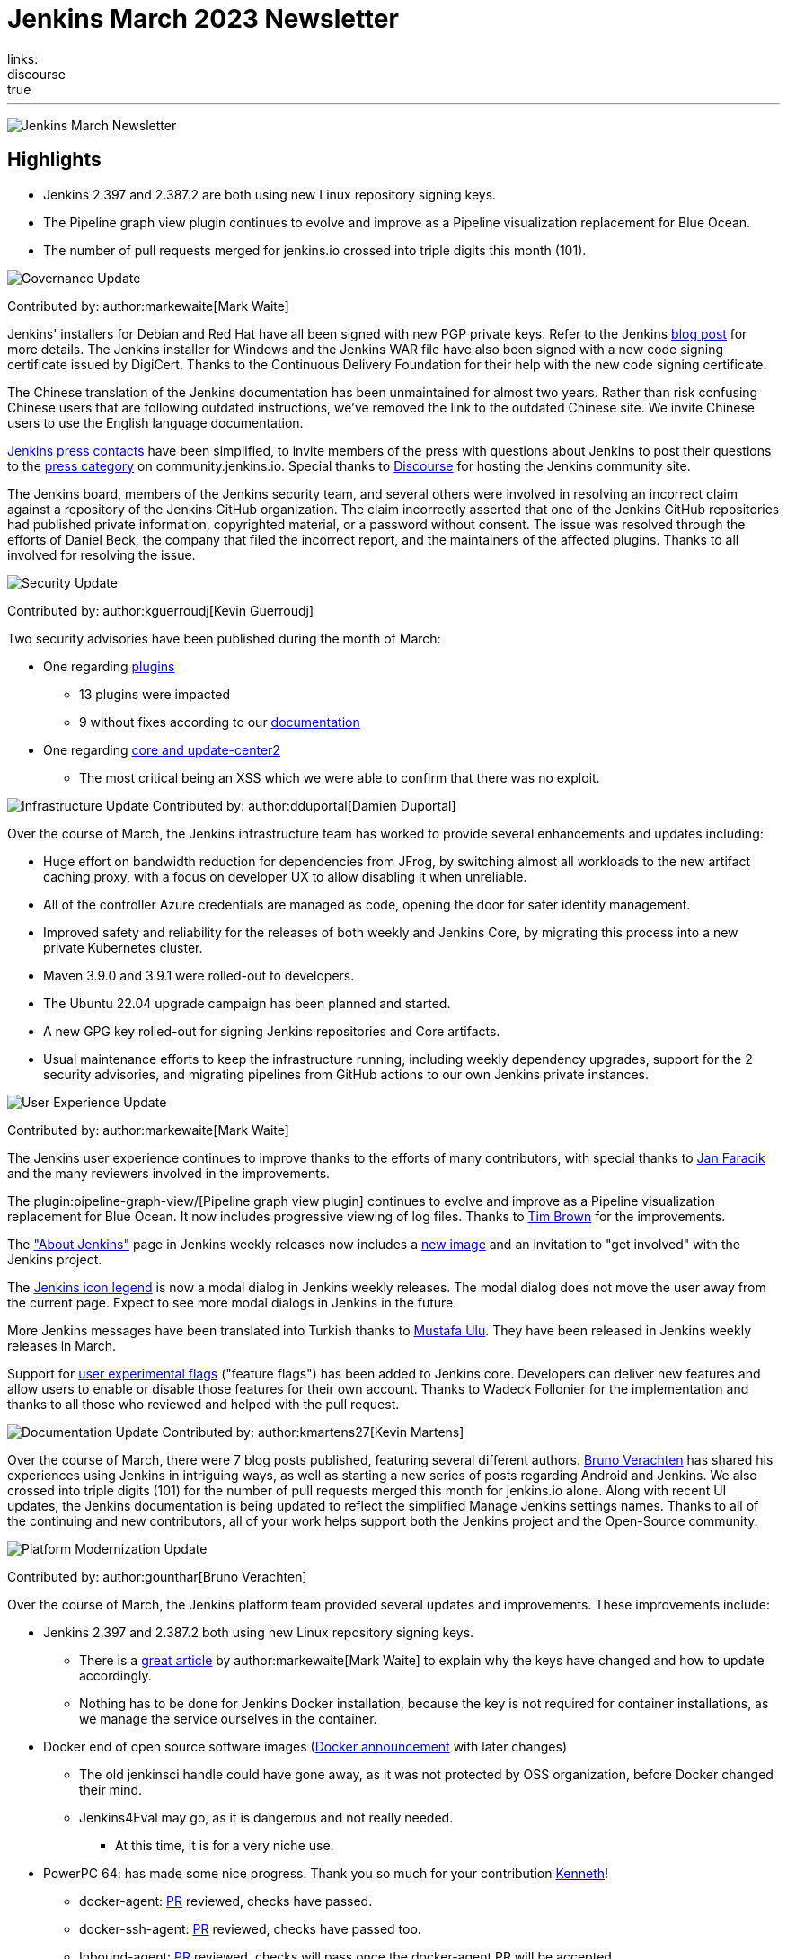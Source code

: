 = Jenkins March 2023 Newsletter
:page-tags: jenkins, newsletter, community
:page-author: alyssat, dduportal, kmartens27 ,markewaite , gounthar, kguerroudj
:page-opengraph: ../../images/post-images/2023/02/07/2023-02-07-jenkins-newsletter/centered-newsletter.png
links:
discourse: true
---

image:/images/images/post-images/2023/02/07/2023-02-07-jenkins-newsletter/centered-newsletter.png[Jenkins March Newsletter]

==  Highlights

* Jenkins 2.397 and 2.387.2 are both using new Linux repository signing keys.
* The Pipeline graph view plugin continues to evolve and improve as a Pipeline visualization replacement for Blue Ocean.
* The number of pull requests merged for jenkins.io crossed into triple digits this month (101).


[[Governance]]
image:/images/images/post-images/2023/01/12/jenkins-newsletter/governance.png[Governance Update]

Contributed by: author:markewaite[Mark Waite]

Jenkins' installers for Debian and Red Hat have all been signed with new PGP private keys.
Refer to the Jenkins link:/blog/2023/03/27/repository-signing-keys-changing/[blog post] for more details.
The Jenkins installer for Windows and the Jenkins WAR file have also been signed with a new code signing certificate issued by DigiCert.
Thanks to the Continuous Delivery Foundation for their help with the new code signing certificate.

The Chinese translation of the Jenkins documentation has been unmaintained for almost two years.
Rather than risk confusing Chinese users that are following outdated instructions, we've removed the link to the outdated Chinese site.
We invite Chinese users to use the English language documentation.

link:/press/[Jenkins press contacts] have been simplified, to invite members of the press with questions about Jenkins to post their questions to the link:https://community.jenkins.io/c/press/24[press category] on community.jenkins.io.
Special thanks to link:https://www.discourse.org/[Discourse] for hosting the Jenkins community site.

The Jenkins board, members of the Jenkins security team, and several others were involved in resolving an incorrect claim against a repository of the Jenkins GitHub organization.
The claim incorrectly asserted that one of the Jenkins GitHub repositories had published private information, copyrighted material, or a password without consent.
The issue was resolved through the efforts of Daniel Beck, the company that filed the incorrect report, and the maintainers of the affected plugins.
Thanks to all involved for resolving the issue.

[[security-fixes]]
image:/images/images/post-images/2023/01/12/jenkins-newsletter/security.png[Security Update]

Contributed by: author:kguerroudj[Kevin Guerroudj]

Two security advisories have been published during the month of March:

* One regarding link:https://www.jenkins.io/security/advisory/2023-03-21/[plugins]
** 13 plugins were impacted
** 9 without fixes according to our link:https://www.jenkins.io/security/plugins/#unresolved[documentation]

* One regarding link:https://www.jenkins.io/security/advisory/2023-03-08/[core and update-center2]
** The most critical being an XSS which we were able to confirm that there was no exploit.

[[infrastructure]]
image:/images/images/post-images/2023/01/12/jenkins-newsletter/infrastructure.png[Infrastructure Update]
Contributed by: author:dduportal[Damien Duportal]

Over the course of March, the Jenkins infrastructure team has worked to provide several enhancements and updates including:

* Huge effort on bandwidth reduction for dependencies from JFrog, by switching almost all workloads to the new artifact caching proxy, with a focus on developer UX to allow disabling it when unreliable.
* All of the controller Azure credentials are managed as code, opening the door for safer identity management.
* Improved safety and reliability for the releases of both weekly and Jenkins Core, by migrating this process into a new private Kubernetes cluster.
* Maven 3.9.0 and 3.9.1 were rolled-out to developers.
* The Ubuntu 22.04 upgrade campaign has been planned and started.
* A new GPG key rolled-out for signing Jenkins repositories and Core artifacts.
* Usual maintenance efforts to keep the infrastructure running, including weekly dependency upgrades, support for the 2 security advisories, and migrating pipelines from GitHub actions to our own Jenkins private instances.

[[modern-ui]]
image:/images/images/post-images/2023/01/12/jenkins-newsletter/ui_ux.png[User Experience Update]

Contributed by: author:markewaite[Mark Waite]

The Jenkins user experience continues to improve thanks to the efforts of many contributors, with special thanks to link:https://github.com/janfaracik[Jan Faracik] and the many reviewers involved in the improvements.

The plugin:pipeline-graph-view/[Pipeline graph view plugin] continues to evolve and improve as a Pipeline visualization replacement for Blue Ocean.
It now includes progressive viewing of log files.
Thanks to link:https://github.com/timbrown5[Tim Brown] for the improvements.

The link:https://weekly.ci.jenkins.io/manage/about/["About Jenkins"] page in Jenkins weekly releases now includes a link:https://user-images.githubusercontent.com/43062514/224480863-9e8e893a-c78a-4511-98c3-b672bedef80a.png[new image] and an invitation to "get involved" with the Jenkins project.

The link:https://github.com/jenkinsci/jenkins/pull/7718[Jenkins icon legend] is now a modal dialog in Jenkins weekly releases.
The modal dialog does not move the user away from the current page.
Expect to see more modal dialogs in Jenkins in the future.

More Jenkins messages have been translated into Turkish thanks to link:https://github.com/mustafau[Mustafa Ulu].
They have been released in Jenkins weekly releases in March.

Support for link:https://github.com/jenkinsci/jenkins/pull/7299[user experimental flags] ("feature flags") has been added to Jenkins core.
Developers can deliver new features and allow users to enable or disable those features for their own account.
Thanks to Wadeck Follonier for the implementation and thanks to all those who reviewed and helped with the pull request.

[[documentation]]
image:/images/images/post-images/2023/02/07/2023-02-07-jenkins-newsletter/documentation.png[Documentation Update]
Contributed by: author:kmartens27[Kevin Martens]

Over the course of March, there were 7 blog posts published, featuring several different authors.
link:/blog/authors/gounthar/[Bruno Verachten] has shared his experiences using Jenkins in intriguing ways, as well as starting a new series of posts regarding Android and Jenkins.
We also crossed into triple digits (101) for the number of pull requests merged this month for jenkins.io alone.
Along with recent UI updates, the Jenkins documentation is being updated to reflect the simplified Manage Jenkins settings names.
Thanks to all of the continuing and new contributors, all of your work helps support both the Jenkins project and the Open-Source community.

[[platform]]
image:/images/images/post-images/2023/01/12/jenkins-newsletter/platform-modernization.png[Platform Modernization Update]

Contributed by: author:gounthar[Bruno Verachten]

Over the course of March, the Jenkins platform team provided several updates and improvements.
These improvements include:

* Jenkins 2.397 and 2.387.2 both using new Linux repository signing keys.
** There is a link:/blog/2023/03/27/repository-signing-keys-changing/[great article] by author:markewaite[Mark Waite] to explain why the keys have changed and how to update accordingly.
** Nothing has to be done for Jenkins Docker installation, because the key is not required for container installations, as we manage the service ourselves in the container.
* Docker end of open source software images (link:https://github.com/jenkins-infra/helpdesk/issues/3457[Docker announcement] with later changes)
** The old jenkinsci handle could have gone away, as it was not protected by OSS organization, before Docker changed their mind.
** Jenkins4Eval may go, as it is dangerous and not really needed.
*** At this time, it is for a very niche use.
* PowerPC 64: has made some nice progress. Thank you so much for your contribution link:https://github.com/ksalerno99[Kenneth]!
** docker-agent: link:https://github.com/jenkinsci/docker-agent/pull/391[PR] reviewed, checks have passed.
** docker-ssh-agent: link:https://github.com/jenkinsci/docker-ssh-agent/pull/220[PR] reviewed, checks have passed too.
** Inbound-agent: link:https://github.com/jenkinsci/docker-inbound-agent/pull/339[PR] reviewed, checks will pass once the docker-agent PR will be accepted.
** Controller: link:https://github.com/jenkinsci/docker/pull/1586[PR] is done as well, checks have passed too. 
It shouldn’t be long until all of these PRs make it into the next release.
** Welcome to the community Kenneth, we’re delighted to have you onboard!
* Alpine aarch64 images link:https://github.com/jenkinsci/docker-agent/issues/397[issue]:
** We’ve been following the progress for a few months now, and it looks like it won’t be solved soon.
Temurin needs help to get this back on track.
In the meantime, we have other Debian based images that can do the job.
* Windows MSI installer code signing certificate updated (also signs jar file):
** Windows users expect their installers to be signed/secured (because of malware and so on).
The previous certificate expired March 30, 2023.
Fortunately, Mark Waite and other members of the community managed to get a new one, so the latest weekly release is signed.
** Lawyers had to be involved, but the process is now complete.
** The  MSI installer is signed with the new key.
* Latest updates on the agent images:
** Ssh-agent link:https://github.com/jenkinsci/docker-ssh-agent/releases/tag/4.13.0[release 4.13.0]
*** chore(deps): bump debian from bullseye-20230208 to bullseye-20230320 in /8/11/17bullseye (link:https://github.com/jenkinsci/docker-ssh-agent/pull/222[#222])
** Docker-agent release link:https://github.com/jenkinsci/docker-agent/releases/tag/3107.v665000b_51092-6[3107.v665000b_51092-6]
*** chore(deps): bump archlinux from base-20230226 to base-20230319.0.135218 in /11/archlinux (link:https://github.com/jenkinsci/docker-agent/pull/393[#393])
*** chore(deps): bump debian from bullseye-20230227 to bullseye-20230320 in /11/17/bullseye (link:https://github.com/jenkinsci/docker-agent/pull/394[#394])
* Experiments with RISC-V have link:/blog/2023/03/10/miniJen-and-RISC-V/[progressed].

[[outreach]]
image:/images/images/post-images/2023/01/12/jenkins-newsletter/outreach-and-advocacy.png[Outreach and advocacy Update]

Contributed by: author:alyssat[Alyssa Tong]

link:https://www.socallinuxexpo.org/scale/20x[*SCALE 20X#*]

So thrilled to have been back at the usual spot (Pasadena Convention Center, CA) for SCALE this year, an added bonus were visits from special friends 🥰, Kohsuke Kawaguchi & Arun Gupta 🎉!

Many thanks to the Jenkins fans for stopping by the booth to let us know how much they love Jenkins!
Special thanks to the SCALE committee for being a wonderful host! 🚀

image:/images/images/post-images/2023/04/10/2023-04-10-jenkins-newsletter/image2.jpg[image,width=291,height=219]
image:/images/images/post-images/2023/04/10/2023-04-10-jenkins-newsletter/image3.jpg[image,width=291]
image:/images/images/post-images/2023/04/10/2023-04-10-jenkins-newsletter/image4.jpg[image,width=291]
image:/images/images/post-images/2023/04/10/2023-04-10-jenkins-newsletter/image5.jpg[image,width=291]

*Jenkins in Google Summer of Code (GSoC)*

If you lurk on the link:https://app.gitter.im/#/room/#jenkinsci_gsoc-sig:gitter.im[Jenkins GSoC Gitter channel], you will be quite surprised at the level of engagement... It is anything but quiet.
The hustle and bustle indicates the level of interest in Jenkins in GSoC.
Here’s where we currently stand:

* We’ve received over 50 proposals via the Google Summer of Code portal.
* Organization administrators and mentoring are reviewing and ranking the proposals.

*Jenkins Awards*

image:/images/images/post-images/2023/04/10/2023-04-10-jenkins-newsletter/image1.png[image,width=624,height=158]

The list of nominations for the Jenkins Contributor Awards is quite impressive this year, with more people being nominated than ever before.
We want to thank and congratulate all nominees, your contributions are seen, recognized and appreciated!

We also had more people voting this year than in previous years.
Thank you to everyone who took the time to vote!
Voting is now closed, and the results will be announced on May 8-9 at link:https://events.linuxfoundation.org/cdcon-gitopscon/[cdCon].
